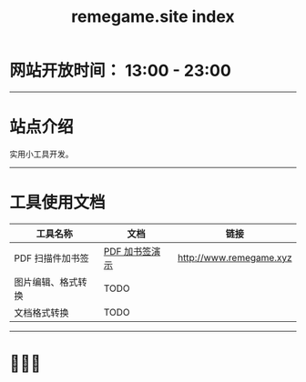 # -*- coding: utf-8; -*-
#+title: remegame.site index

* 网站开放时间： 13:00 - 23:00

-----

* 站点介绍
  实用小工具开发。

-----

* 工具使用文档

  | 工具名称           | 文档           | 链接                     |
  |-------------------+---------------+-------------------------|
  | PDF 扫描件加书签   | [[file:pdf_content_how_to.org::*PDF 扫描件加书签步骤][PDF 加书签演示]] | http://www.remegame.xyz |
  | 图片编辑、格式转换 | TODO          |                         |
  | 文档格式转换       | TODO          |                         |

-----

* 🕺🤓🐢
  [[file:./images/fkm.jpg]]
